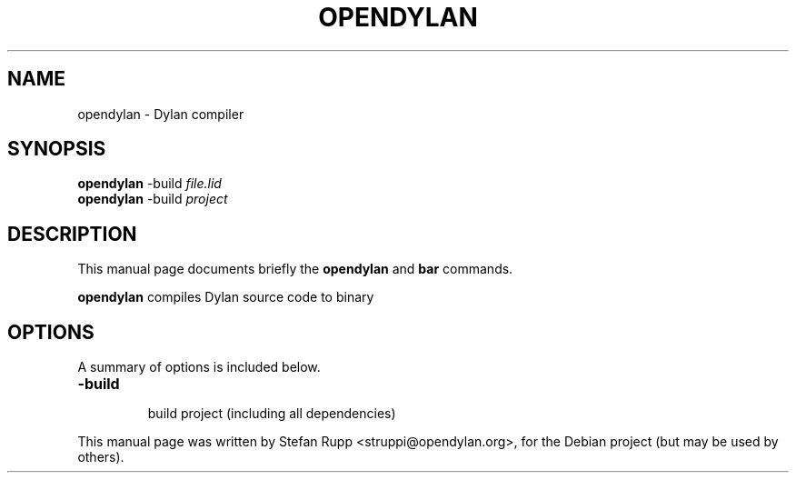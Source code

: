 .\"                                      Hey, EMACS: -*- nroff -*-
.\" First parameter, NAME, should be all caps
.\" Second parameter, SECTION, should be 1-8, maybe w/ subsection
.\" other parameters are allowed: see man(7), man(1)
.TH OPENDYLAN SECTION "Juli 21, 2008"
.\" Please adjust this date whenever revising the manpage.
.\"
.\" Some roff macros, for reference:
.\" .nh        disable hyphenation
.\" .hy        enable hyphenation
.\" .ad l      left justify
.\" .ad b      justify to both left and right margins
.\" .nf        disable filling
.\" .fi        enable filling
.\" .br        insert line break
.\" .sp <n>    insert n+1 empty lines
.\" for manpage-specific macros, see man(7)
.SH NAME
opendylan \- Dylan compiler
.SH SYNOPSIS
.B opendylan
.RI \-build " file.lid"
.br
.B opendylan
.RI \-build " project"
.br
.SH DESCRIPTION
This manual page documents briefly the
.B opendylan
and
.B bar
commands.
.PP
.\" TeX users may be more comfortable with the \fB<whatever>\fP and
.\" \fI<whatever>\fP escape sequences to invode bold face and italics, 
.\" respectively.
\fBopendylan\fP compiles Dylan source code to binary
.SH OPTIONS
A summary of options is included below.
.TP
.B \-build 
.br
build project (including all dependencies)
.PP
This manual page was written by Stefan Rupp <struppi@opendylan.org>,
for the Debian project (but may be used by others).
